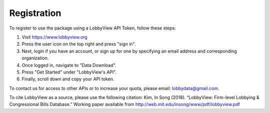 Registration
============

To register to use the package using a LobbyView API Token, follow these steps:

1. Visit https://www.lobbyview.org
2. Press the user icon on the top right and press "sign in".
3. Next, login if you have an account, or sign up for one by specifying an email address and corresponding organization.
4. Once logged in, navigate to "Data Download".
5. Press "Get Started" under "LobbyView's API".
6. Finally, scroll down and copy your API token.

To contact us for access to other APIs or to increase your quota, please email: lobbydata@gmail.com.

To cite LobbyView as a source, please use the following citation:
Kim, In Song (2018). “LobbyView: Firm-level Lobbying & Congressional Bills Database.” Working paper available from http://web.mit.edu/insong/www/pdf/lobbyview.pdf